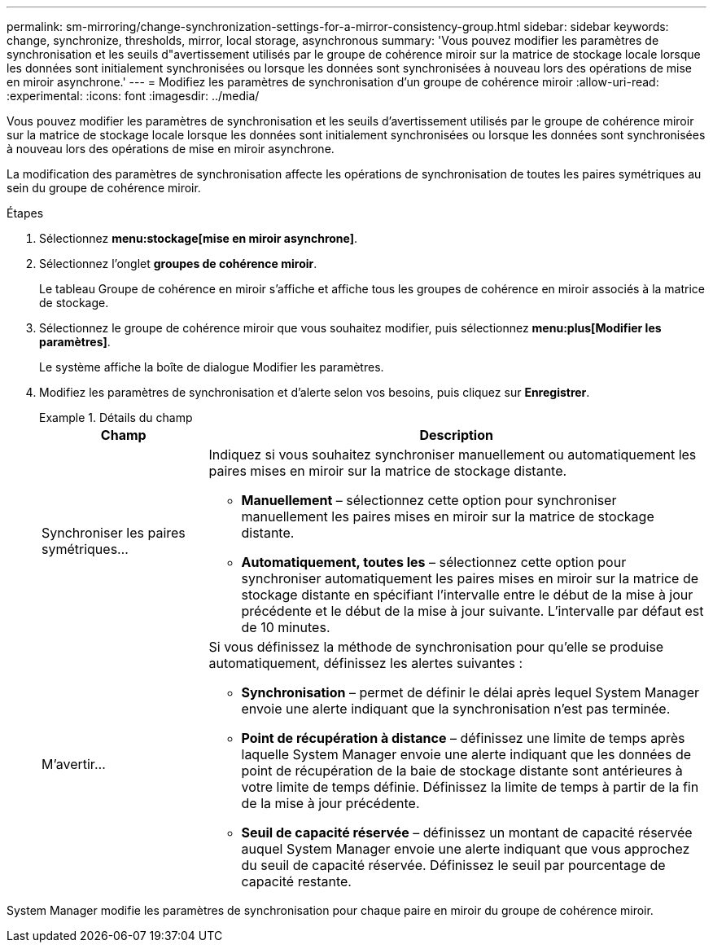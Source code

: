 ---
permalink: sm-mirroring/change-synchronization-settings-for-a-mirror-consistency-group.html 
sidebar: sidebar 
keywords: change, synchronize, thresholds, mirror, local storage, asynchronous 
summary: 'Vous pouvez modifier les paramètres de synchronisation et les seuils d"avertissement utilisés par le groupe de cohérence miroir sur la matrice de stockage locale lorsque les données sont initialement synchronisées ou lorsque les données sont synchronisées à nouveau lors des opérations de mise en miroir asynchrone.' 
---
= Modifiez les paramètres de synchronisation d'un groupe de cohérence miroir
:allow-uri-read: 
:experimental: 
:icons: font
:imagesdir: ../media/


[role="lead"]
Vous pouvez modifier les paramètres de synchronisation et les seuils d'avertissement utilisés par le groupe de cohérence miroir sur la matrice de stockage locale lorsque les données sont initialement synchronisées ou lorsque les données sont synchronisées à nouveau lors des opérations de mise en miroir asynchrone.

La modification des paramètres de synchronisation affecte les opérations de synchronisation de toutes les paires symétriques au sein du groupe de cohérence miroir.

.Étapes
. Sélectionnez *menu:stockage[mise en miroir asynchrone]*.
. Sélectionnez l'onglet *groupes de cohérence miroir*.
+
Le tableau Groupe de cohérence en miroir s'affiche et affiche tous les groupes de cohérence en miroir associés à la matrice de stockage.

. Sélectionnez le groupe de cohérence miroir que vous souhaitez modifier, puis sélectionnez *menu:plus[Modifier les paramètres]*.
+
Le système affiche la boîte de dialogue Modifier les paramètres.

. Modifiez les paramètres de synchronisation et d'alerte selon vos besoins, puis cliquez sur *Enregistrer*.
+
.Détails du champ
====
[cols="1a,3a"]
|===
| Champ | Description 


 a| 
Synchroniser les paires symétriques...
 a| 
Indiquez si vous souhaitez synchroniser manuellement ou automatiquement les paires mises en miroir sur la matrice de stockage distante.

** **Manuellement** – sélectionnez cette option pour synchroniser manuellement les paires mises en miroir sur la matrice de stockage distante.
** **Automatiquement, toutes les** – sélectionnez cette option pour synchroniser automatiquement les paires mises en miroir sur la matrice de stockage distante en spécifiant l'intervalle entre le début de la mise à jour précédente et le début de la mise à jour suivante. L'intervalle par défaut est de 10 minutes.




 a| 
M'avertir...
 a| 
Si vous définissez la méthode de synchronisation pour qu'elle se produise automatiquement, définissez les alertes suivantes :

** **Synchronisation** – permet de définir le délai après lequel System Manager envoie une alerte indiquant que la synchronisation n'est pas terminée.
** **Point de récupération à distance** – définissez une limite de temps après laquelle System Manager envoie une alerte indiquant que les données de point de récupération de la baie de stockage distante sont antérieures à votre limite de temps définie. Définissez la limite de temps à partir de la fin de la mise à jour précédente.
** **Seuil de capacité réservée** – définissez un montant de capacité réservée auquel System Manager envoie une alerte indiquant que vous approchez du seuil de capacité réservée. Définissez le seuil par pourcentage de capacité restante.


|===
====


System Manager modifie les paramètres de synchronisation pour chaque paire en miroir du groupe de cohérence miroir.
